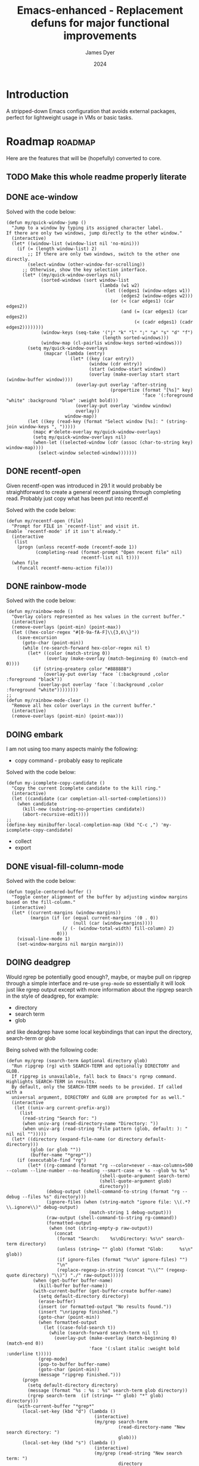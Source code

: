 #+title: Emacs-enhanced - Replacement defuns for major functional improvements
#+author: James Dyer
#+date: 2024
#+description: Emacs elisp defuns replacing or enhancing major external packages.
#+startup: showall
#+todo: TODO DOING | DONE
#+property: header-args :tangle no

* Introduction

A stripped-down Emacs configuration that avoids external packages, perfect for lightweight usage in VMs or basic tasks.

* Roadmap                                                           :roadmap:

Here are the features that will be (hopefully) converted to core.

** TODO Make this whole readme properly literate

** DONE ace-window
CLOSED: [2024-12-08 Sun 13:53]

Solved with the code below:

#+begin_src elisp
(defun my/quick-window-jump ()
  "Jump to a window by typing its assigned character label.
If there are only two windows, jump directly to the other window."
  (interactive)
  (let* ((window-list (window-list nil 'no-mini)))
    (if (= (length window-list) 2)
        ;; If there are only two windows, switch to the other one directly.
        (select-window (other-window-for-scrolling))
      ;; Otherwise, show the key selection interface.
      (let* ((my/quick-window-overlays nil)
             (sorted-windows (sort window-list
                                   (lambda (w1 w2)
                                     (let ((edges1 (window-edges w1))
                                           (edges2 (window-edges w2)))
                                       (or (< (car edges1) (car edges2))
                                           (and (= (car edges1) (car edges2))
                                                (< (cadr edges1) (cadr edges2))))))))
             (window-keys (seq-take '("j" "k" "l" ";" "a" "s" "d" "f")
                                    (length sorted-windows)))
             (window-map (cl-pairlis window-keys sorted-windows)))
        (setq my/quick-window-overlays
              (mapcar (lambda (entry)
                        (let* ((key (car entry))
                               (window (cdr entry))
                               (start (window-start window))
                               (overlay (make-overlay start start (window-buffer window))))
                          (overlay-put overlay 'after-string 
                                       (propertize (format "[%s]" key)
                                                   'face '(:foreground "white" :background "blue" :weight bold)))
                          (overlay-put overlay 'window window)
                          overlay))
                      window-map))
        (let ((key (read-key (format "Select window [%s]: " (string-join window-keys ", ")))))
          (mapc #'delete-overlay my/quick-window-overlays)
          (setq my/quick-window-overlays nil)
          (when-let ((selected-window (cdr (assoc (char-to-string key) window-map))))
            (select-window selected-window)))))))
#+end_src

** DONE recentf-open
CLOSED: [2024-12-09 Mon 09:22]

Given recentf-open was introduced in 29.1 it would probably be straightforward to create a general recentf passing through completing read.  Probably just copy what has been put into recentf.el

Solved with the code below:

#+begin_src elisp
(defun my/recentf-open (file)
  "Prompt for FILE in `recentf-list' and visit it.
Enable `recentf-mode' if it isn't already."
  (interactive
   (list
    (progn (unless recentf-mode (recentf-mode 1))
           (completing-read (format-prompt "Open recent file" nil)
                            recentf-list nil t))))
  (when file
    (funcall recentf-menu-action file)))
#+end_src

** DONE rainbow-mode
CLOSED: [2024-12-09 Mon 10:50]

Solved with the code below:

#+begin_src elisp
(defun my/rainbow-mode ()
  "Overlay colors represented as hex values in the current buffer."
  (interactive)
  (remove-overlays (point-min) (point-max))
  (let ((hex-color-regex "#[0-9a-fA-F]\\{3,6\\}"))
    (save-excursion
      (goto-char (point-min))
      (while (re-search-forward hex-color-regex nil t)
        (let* ((color (match-string 0))
               (overlay (make-overlay (match-beginning 0) (match-end 0))))
          (if (string-greaterp color "#888888")
              (overlay-put overlay 'face `(:background ,color :foreground "black"))
            (overlay-put overlay 'face `(:background ,color :foreground "white"))))))))
;;
(defun my/rainbow-mode-clear ()
  "Remove all hex color overlays in the current buffer."
  (interactive)
  (remove-overlays (point-min) (point-max)))
#+end_src

** DOING embark

I am not using too many aspects mainly the following:

- copy command - probably easy to replicate

Solved with the code below:

#+begin_src elisp
(defun my-icomplete-copy-candidate ()
  "Copy the current Icomplete candidate to the kill ring."
  (interactive)
  (let ((candidate (car completion-all-sorted-completions)))
    (when candidate
      (kill-new (substring-no-properties candidate))
      (abort-recursive-edit))))
;;
(define-key minibuffer-local-completion-map (kbd "C-c ,") 'my-icomplete-copy-candidate)
#+end_src
  
- collect
- export

** DONE visual-fill-column-mode
CLOSED: [2024-12-09 Mon 13:50]

Solved with the code below:

#+begin_src elisp
(defun toggle-centered-buffer ()
  "Toggle center alignment of the buffer by adjusting window margins based on the fill-column."
  (interactive)
  (let* ((current-margins (window-margins))
         (margin (if (or (equal current-margins '(0 . 0))
                         (null (car (window-margins))))
                     (/ (- (window-total-width) fill-column) 2)
                   0)))
    (visual-line-mode 1)
    (set-window-margins nil margin margin)))
#+end_src

** DOING deadgrep

Would rgrep be potentially good enough?, maybe, or maybe pull on ripgrep through a simple interface and re-use =grep-mode= so essentially it will look just like rgrep output except with more information about the ripgrep search in the style of deadgrep, for example:

- directory
- search term
- glob

and like deadgrep have some local keybindings that can input the directory, search-term or glob

Being solved with the following code:

#+begin_src elisp
(defun my/grep (search-term &optional directory glob)
  "Run ripgrep (rg) with SEARCH-TERM and optionally DIRECTORY and GLOB.
  If ripgrep is unavailable, fall back to Emacs's rgrep command. Highlights SEARCH-TERM in results.
  By default, only the SEARCH-TERM needs to be provided. If called with a
  universal argument, DIRECTORY and GLOB are prompted for as well."
  (interactive
   (let ((univ-arg current-prefix-arg))
     (list
      (read-string "Search for: ")
      (when univ-arg (read-directory-name "Directory: "))
      (when univ-arg (read-string "File pattern (glob, default: ): " nil nil "")))))
  (let* ((directory (expand-file-name (or directory default-directory)))
         (glob (or glob ""))
         (buffer-name "*grep*"))
    (if (executable-find "rg")
        (let* ((rg-command (format "rg --color=never --max-columns=500 --column --line-number --no-heading --smart-case -e %s --glob %s %s"
                                   (shell-quote-argument search-term)
                                   (shell-quote-argument glob)
                                   directory))
               (debug-output (shell-command-to-string (format "rg --debug --files %s" directory)))
               (ignore-files (when (string-match "ignore file: \\(.*?\\.ignore\\)" debug-output)
                               (match-string 1 debug-output)))
               (raw-output (shell-command-to-string rg-command))
               (formatted-output
                (when (not (string-empty-p raw-output))
                  (concat
                   (format "Search:    %s\nDirectory: %s\n" search-term directory)
                   (unless (string= "" glob) (format "Glob:      %s\n" glob))
                   (if ignore-files (format "%s\n" ignore-files) "")
                   "\n"
                   (replace-regexp-in-string (concat "\\(^" (regexp-quote directory) "\\)") "./" raw-output)))))
          (when (get-buffer buffer-name)
            (kill-buffer buffer-name))
          (with-current-buffer (get-buffer-create buffer-name)
            (setq default-directory directory)
            (erase-buffer)
            (insert (or formatted-output "No results found."))
            (insert "\nripgrep finished.")
            (goto-char (point-min))
            (when formatted-output
              (let ((case-fold-search t))
                (while (search-forward search-term nil t)
                  (overlay-put (make-overlay (match-beginning 0) (match-end 0))
                               'face '(:slant italic :weight bold :underline t)))))
            (grep-mode)
            (pop-to-buffer buffer-name)
            (goto-char (point-min))
            (message "ripgrep finished.")))
      (progn
        (setq default-directory directory)
        (message (format "%s : %s : %s" search-term glob directory))
        (rgrep search-term  (if (string= "" glob) "*" glob) directory)))
    (with-current-buffer "*grep*"
      (local-set-key (kbd "d") (lambda () 
                                 (interactive)
                                 (my/grep search-term 
                                          (read-directory-name "New search directory: ")
                                          glob)))
      (local-set-key (kbd "s") (lambda () 
                                 (interactive)
                                 (my/grep (read-string "New search term: ")
                                          directory
                                          glob)))
      (local-set-key (kbd "g") (lambda () 
                                 (interactive)
                                 (my/grep search-term directory glob))))))
#+end_src

*** BUGS

**** FIXED rgrep fallback doesn't have local keys option of "d" "s" "g" which would be a nice improvement

** DOING find-name-dired

Currently find file type jump key functionality for core is just find-name-dired but probably better to have a more flexible version that can still use =find-name-dired= but if ripgrep exists or even find then present those options.  This will then potentially be a more modern approach.

Being solved with the following code:

#+begin_src elisp
(defun my/find-file ()
  "Find file from current directory in many different ways."
  (interactive)
  (let* ((find-options (delq nil
                             (list (when (executable-find "find")
                                     '("find -type f -printf \"$PWD/%p\\0\"" . :string))
                                   (when (executable-find "fd")
                                     '("fd --absolute-path --type f -0" . :string))
                                   (when (executable-find "rg")
                                     '("rg --follow --files --null" . :string))
                                   (when (fboundp 'find-name-dired)
                                     '("find-name-dired" . :command)))))
         (selection (completing-read "Select: " find-options))
         file-list
         file)
    (pcase (alist-get selection find-options nil nil #'string=)
      (:command
       (call-interactively (intern selection)))
      (:string
       (setq file-list (split-string (shell-command-to-string selection) "\0" t))
       (setq file (completing-read
                   (format "Find file in %s: "
                           (abbreviate-file-name default-directory))
                   file-list))))
    (when file (find-file (expand-file-name file)))))
#+end_src

** DOING magit

Replace by built-in VC

Just need to be able to push using ssh

** TODO selected-window-accent-mode

My package of highlighting the selected window/tabs, which actually I find very useful and of course due to my familiarity I could code up a more simple version.

** TODO htmlize

Go through the Emacs export mechanism instead and open separate browser window, refreshing when exported each time?

** TODO image-dired

Copy over functionality, no real external things, its just is it valuable given how little I use it? 

** TODO tempel

I use pretty simple, no yassnippet complexity here, so maybe I can adapt dabrev with some predefined functions for the most common completion replacements?

** TODO corfu / company completion

Can probably live without, as tab completion is probably fine

** TODO spelling

The core is using hunspell, flyspell which works generally pretty well, libreoffice will pretty much always be available or easily installable so hunspell will probably be always available.

I like jinx as it is fast and efficient.

powerthesaurus I don't use that often.

writegood-mode is a favourite, but I could probably live without it.

** TODO popper

Mainly used for popping and popping out shells, I'm sure I can code up an alternative solution here if I need to.

** TODO shell

Can I bring in cape-history into eshell/shell, the main issue is the inline fish type completion which I may be able to live without, but it is really fast and convenient!

** TODO capf-autosuggest

Some elisp for some simple predictive inline completion, maybe take a look at how capf-autosuggest does it.

** TODO org-capture

I think we can already move to core

** TODO DWIM script integration

Should be almost a straightforward copy, just need to consider which bash scripts I copy across, if any

** TODO org-agenda

I think we can already move to core

** TODO kurecolor

Add some elisp with the requisite regex-search and elisp colour calls, I have achieved this in the past, before I found the more convenient option of kurecolor

** TODO Ada

Unfortunately this may be the only elisp package that I may need to bake into this whole concept.  Current ada-mode isn't supported out of the box in Emacs, it is suggested to use the AdaCore ada-mode but that is a pain to compile (mainly due to trying to install gnatcoll), I have found the old ada mode used by Emacs for that adequate, so this may need to be separately downloaded and baked in.

These is also the potential to use ada-mode-lite and leverage eglot for the rest.

** TODO transients

Convert all transients which rely on Emacs 28 implementation of built-in transients.  The same can be achieved comfortably with a simple menu to stdout and read key type system.

*** TODO my/transient-outlining-and-folding

Transient menu for outline-mode.

*** TODO my/prog-folding

Enable and configure outline minor mode for code folding.  This function sets up the outline minor mode tailored for programming modes based on basic space / tab indentation.

* TODO Features that won't be converted to core

** TODO calendar / calfw

** TODO themes

** TODO ox-hugo

** TODO eglot

Not too much I can do about this, however I could apply some =etag= replacement functionality, but it really isn't the same.
